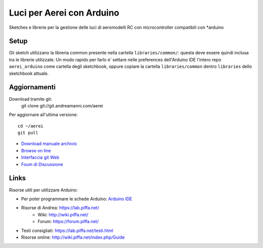 Luci per Aerei con Arduino
*******************************

Sketches e librerie per la gestione delle luci di aeromodelli RC con
microcontroller compatibili con \*arduino


Setup
=======

Gli sketch utilizzano la libreria common presente nella cartella
``libraries/common/``: questa deve essere quindi inclusa tra le librerie
utilizzate. Un modo rapido per farlo e' settare nelle preferences dell'Arduino
IDE l'intero repo ``aerei_arduino`` come cartella degli sketchbook, oppure
copiare la cartella ``libraries/common`` dentro ``libraries`` dello sketchbook
attuale.

Aggiornamenti
===============

Download tramite git:
    git clone git://git.andreamanni.com/aerei

Per aggiornare all'ultima versione::

    cd ~/aerei
    git pull

* `Download manuale archivio <https://git.andreamanni.com/web?p=aerei;a=snapshot;h=HEAD;sf=tgz>`_
* `Browse on line <https://aerei.piffa.net/repo/>`_
* `Interfaccia git Web <https://git.andreamanni.com/web?p=aerei>`_
* `Foum di Discussione <https://forum.piffa.net/viewforum.php?f=4&sid=aef380599d890d6e7b9f92743fab9d7e>`_
    


Links
=========
Risorse utili per utilizzare Arduino:

* Per poter programmare le schede Arduino: `Arduino IDE <https://www.arduino.cc/en/Main/Software#>`_
* Risorse di Andrea: https://lab.piffa.net/
    * Wiki: http://wiki.piffa.net/
    * Forum: https://forum.piffa.net/
* Testi consigliati: https://lab.piffa.net/testi.html
* Risorse online: http://wiki.piffa.net/index.php/Guide

